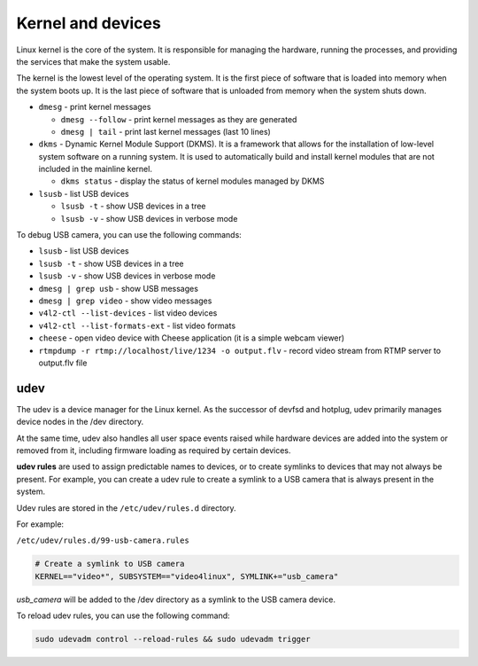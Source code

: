 ==================
Kernel and devices
==================
Linux kernel is the core of the system. It is responsible for managing the hardware, running the processes, 
and providing the services that make the system usable. 

The kernel is the lowest level of the operating system. 
It is the first piece of software that is loaded into memory when the system boots up. 
It is the last piece of software that is unloaded from memory when the system shuts down.

* ``dmesg`` - print kernel messages
  
  -  ``dmesg --follow`` - print kernel messages as they are generated
  -  ``dmesg | tail`` - print last kernel messages (last 10 lines)

* ``dkms`` - Dynamic Kernel Module Support (DKMS). It is a framework that allows for the installation of 
  low-level system software on a running system. It is used to automatically build and install kernel modules 
  that are not included in the mainline kernel.

  - ``dkms status`` - display the status of kernel modules managed by DKMS 

* ``lsusb`` - list USB devices
  
  -  ``lsusb -t`` - show USB devices in a tree
  -  ``lsusb -v`` - show USB devices in verbose mode

To debug USB camera, you can use the following commands:

* ``lsusb`` - list USB devices

* ``lsusb -t`` - show USB devices in a tree

* ``lsusb -v`` - show USB devices in verbose mode

* ``dmesg | grep usb`` - show USB messages

* ``dmesg | grep video`` - show video messages

* ``v4l2-ctl --list-devices`` - list video devices

* ``v4l2-ctl --list-formats-ext`` - list video formats

* ``cheese`` - open video device with Cheese application (it is a simple webcam viewer)

* ``rtmpdump -r rtmp://localhost/live/1234 -o output.flv`` - record video stream from RTMP server to output.flv file


udev
====
The udev is a device manager for the Linux kernel. As the successor of devfsd and hotplug, udev primarily manages 
device nodes in the /dev directory. 

At the same time, udev also handles all user space events raised while 
hardware devices are added into the system or removed from it, including firmware loading as required by certain devices.

**udev rules** are used to assign predictable names to devices, or to create symlinks to devices that may not always be present.
For example, you can create a udev rule to create a symlink to a USB camera that is always present in the system.

Udev rules are stored in the ``/etc/udev/rules.d`` directory.

For example: 

``/etc/udev/rules.d/99-usb-camera.rules``

.. code-block:: bash

   # Create a symlink to USB camera
   KERNEL=="video*", SUBSYSTEM=="video4linux", SYMLINK+="usb_camera"

*usb_camera* will be added to the /dev directory as a symlink to the USB camera device.

To reload udev rules, you can use the following command:

.. code-block:: bash
 
   sudo udevadm control --reload-rules && sudo udevadm trigger

